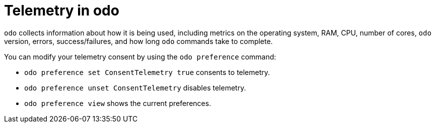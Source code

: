 // Module included in the following assemblies:
//
// * cli_reference/developer_cli_odo/understanding-odo.adoc

:_mod-docs-content-type: CONCEPT
[id="odo-telemetry_{context}"]

= Telemetry in odo

`odo` collects information about how it is being used, including metrics on the operating system, RAM, CPU, number of cores, `odo` version, errors, success/failures, and how long `odo` commands take to complete.

You can modify your telemetry consent by using the `odo preference` command:

* `odo preference set ConsentTelemetry true` consents to telemetry.
* `odo preference unset ConsentTelemetry` disables telemetry.
* `odo preference view` shows the current preferences.